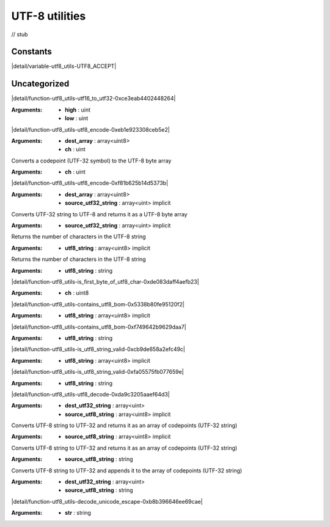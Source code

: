 
.. _stdlib_utf8_utils:

===============
UTF-8 utilities
===============

// stub


+++++++++
Constants
+++++++++

.. _global-utf8_utils-UTF8_ACCEPT:

.. das:attribute:: UTF8_ACCEPT = 0x0

|detail/variable-utf8_utils-UTF8_ACCEPT|

+++++++++++++
Uncategorized
+++++++++++++

.. _function-_at_utf8_utils_c__c_utf16_to_utf32_Cu_Cu:

.. das:function:: utf16_to_utf32(high: uint; low: uint) : uint

|detail/function-utf8_utils-utf16_to_utf32-0xce3eab4402448264|

:Arguments: * **high** : uint

            * **low** : uint

.. _function-_at_utf8_utils_c__c_utf8_encode_1_ls_u8_gr_A_Cu:

.. das:function:: utf8_encode(dest_array: array<uint8>; ch: uint)

|detail/function-utf8_utils-utf8_encode-0xeb1e923308ceb5e2|

:Arguments: * **dest_array** : array<uint8>

            * **ch** : uint

.. _function-_at_utf8_utils_c__c_utf8_encode_Cu:

.. das:function:: utf8_encode(ch: uint) : array<uint8>

Converts a codepoint (UTF-32 symbol) to the UTF-8 byte array

:Arguments: * **ch** : uint

.. _function-_at_utf8_utils_c__c_utf8_encode_1_ls_u8_gr_A_CI1_ls_u_gr_A:

.. das:function:: utf8_encode(dest_array: array<uint8>; source_utf32_string: array<uint> implicit)

|detail/function-utf8_utils-utf8_encode-0xf81b625b14d5373b|

:Arguments: * **dest_array** : array<uint8>

            * **source_utf32_string** : array<uint> implicit

.. _function-_at_utf8_utils_c__c_utf8_encode_CI1_ls_u_gr_A:

.. das:function:: utf8_encode(source_utf32_string: array<uint> implicit) : array<uint8>

Converts UTF-32 string to UTF-8 and returns it as a UTF-8 byte array

:Arguments: * **source_utf32_string** : array<uint> implicit

.. _function-_at_utf8_utils_c__c_utf8_length_CI1_ls_u8_gr_A:

.. das:function:: utf8_length(utf8_string: array<uint8> implicit) : int

Returns the number of characters in the UTF-8 string

:Arguments: * **utf8_string** : array<uint8> implicit

.. _function-_at_utf8_utils_c__c_utf8_length_Cs:

.. das:function:: utf8_length(utf8_string: string) : int

Returns the number of characters in the UTF-8 string

:Arguments: * **utf8_string** : string

.. _function-_at_utf8_utils_c__c_is_first_byte_of_utf8_char_Cu8:

.. das:function:: is_first_byte_of_utf8_char(ch: uint8) : bool

|detail/function-utf8_utils-is_first_byte_of_utf8_char-0xde083daff4aefb23|

:Arguments: * **ch** : uint8

.. _function-_at_utf8_utils_c__c_contains_utf8_bom_CI1_ls_u8_gr_A:

.. das:function:: contains_utf8_bom(utf8_string: array<uint8> implicit) : bool

|detail/function-utf8_utils-contains_utf8_bom-0x5338b80fe95120f2|

:Arguments: * **utf8_string** : array<uint8> implicit

.. _function-_at_utf8_utils_c__c_contains_utf8_bom_Cs:

.. das:function:: contains_utf8_bom(utf8_string: string) : bool

|detail/function-utf8_utils-contains_utf8_bom-0xf749642b9629daa7|

:Arguments: * **utf8_string** : string

.. _function-_at_utf8_utils_c__c_is_utf8_string_valid_CI1_ls_u8_gr_A:

.. das:function:: is_utf8_string_valid(utf8_string: array<uint8> implicit) : bool

|detail/function-utf8_utils-is_utf8_string_valid-0xcb9de658a2efc49c|

:Arguments: * **utf8_string** : array<uint8> implicit

.. _function-_at_utf8_utils_c__c_is_utf8_string_valid_Cs:

.. das:function:: is_utf8_string_valid(utf8_string: string) : bool

|detail/function-utf8_utils-is_utf8_string_valid-0xfa05575fb077659e|

:Arguments: * **utf8_string** : string

.. _function-_at_utf8_utils_c__c_utf8_decode_1_ls_u_gr_A_CI1_ls_u8_gr_A:

.. das:function:: utf8_decode(dest_utf32_string: array<uint>; source_utf8_string: array<uint8> implicit)

|detail/function-utf8_utils-utf8_decode-0xda9c3205aaef64d3|

:Arguments: * **dest_utf32_string** : array<uint>

            * **source_utf8_string** : array<uint8> implicit

.. _function-_at_utf8_utils_c__c_utf8_decode_CI1_ls_u8_gr_A:

.. das:function:: utf8_decode(source_utf8_string: array<uint8> implicit) : array<uint>

Converts UTF-8 string to UTF-32 and returns it as an array of codepoints (UTF-32 string)

:Arguments: * **source_utf8_string** : array<uint8> implicit

.. _function-_at_utf8_utils_c__c_utf8_decode_Cs:

.. das:function:: utf8_decode(source_utf8_string: string) : array<uint>

Converts UTF-8 string to UTF-32 and returns it as an array of codepoints (UTF-32 string)

:Arguments: * **source_utf8_string** : string

.. _function-_at_utf8_utils_c__c_utf8_decode_1_ls_u_gr_A_Cs:

.. das:function:: utf8_decode(dest_utf32_string: array<uint>; source_utf8_string: string)

Converts UTF-8 string to UTF-32 and appends it to the array of codepoints (UTF-32 string)

:Arguments: * **dest_utf32_string** : array<uint>

            * **source_utf8_string** : string

.. _function-_at_utf8_utils_c__c_decode_unicode_escape_Cs:

.. das:function:: decode_unicode_escape(str: string) : string

|detail/function-utf8_utils-decode_unicode_escape-0xb8b396646ee69cae|

:Arguments: * **str** : string


